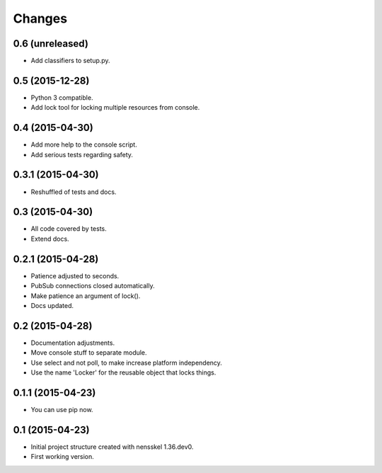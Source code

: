 Changes
=======


0.6 (unreleased)
----------------

- Add classifiers to setup.py.


0.5 (2015-12-28)
----------------

- Python 3 compatible.

- Add lock tool for locking multiple resources from console.


0.4 (2015-04-30)
----------------

- Add more help to the console script.

- Add serious tests regarding safety.


0.3.1 (2015-04-30)
------------------

- Reshuffled of tests and docs.


0.3 (2015-04-30)
----------------

- All code covered by tests.

- Extend docs.


0.2.1 (2015-04-28)
------------------

- Patience adjusted to seconds.

- PubSub connections closed automatically.

- Make patience an argument of lock().

- Docs updated.


0.2 (2015-04-28)
----------------

- Documentation adjustments.

- Move console stuff to separate module.

- Use select and not poll, to make increase platform independency.

- Use the name 'Locker' for the reusable object that locks things.


0.1.1 (2015-04-23)
------------------

- You can use pip now.


0.1 (2015-04-23)
----------------

- Initial project structure created with nensskel 1.36.dev0.

- First working version.
